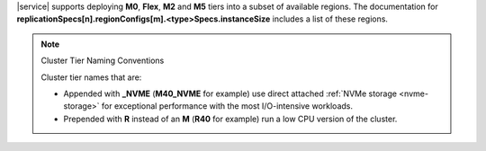 |service| supports
deploying **M0**, **Flex**, **M2** and **M5** tiers into a subset of available regions.
The documentation for
**replicationSpecs[n].regionConfigs[m].<type>Specs.instanceSize**
includes a list of these regions.

.. note:: Cluster Tier Naming Conventions

   Cluster tier names that are:

   - Appended with **_NVME** (**M40_NVME** for example) use direct
     attached :ref:`NVMe storage <nvme-storage>` for exceptional
     performance with the most I/O-intensive workloads.

   - Prepended with **R** instead of an **M** (**R40** for example) run
     a low CPU version of the cluster.
